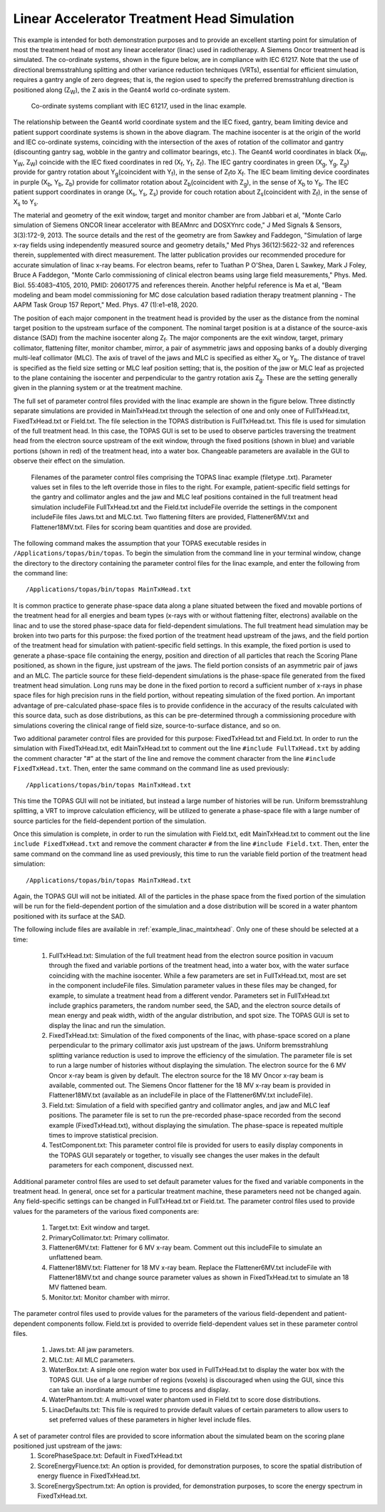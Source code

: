 Linear Accelerator Treatment Head Simulation
--------------------------------------------

This example is intended for both demonstration purposes and to provide an excellent starting point for simulation of most the treatment head of most any linear accelerator (linac) used in radiotherapy. A Siemens Oncor treatment head is simulated. The co-ordinate systems, shown in the figure below, are in compliance with IEC 61217. Note that the use of directional bremsstrahlung splitting and other variance reduction techniques (VRTs), essential for efficient simulation, requires a gantry angle of zero degrees; that is, the region used to specify the preferred bremsstrahlung direction is positioned along (Z\ :sub:`W`\ ), the Z axis in the Geant4 world co-ordinate system.

.. figure:: TOPAS_IEC.png

 Co-ordinate systems compliant with IEC 61217, used in the linac example.

The relationship between the Geant4 world coordinate system and the IEC fixed, gantry, beam limiting device and patient support coordinate systems is shown in the above diagram. The machine isocenter is at the origin of the world and IEC co-ordinate systems, coinciding with the intersection of the axes of rotation of the collimator and gantry (discounting gantry sag, wobble in the gantry and collimator bearings, etc.). The Geant4 world coordinates in black (X\ :sub:`W`\ , Y\ :sub:`W`\ , Z\ :sub:`W`\ ) coincide with the IEC fixed coordinates in red (X\ :sub:`f`\ , Y\ :sub:`f`\ , Z\ :sub:`f`\ ). The IEC gantry coordinates in green (X\ :sub:`g`\ , Y\ :sub:`g`\ , Z\ :sub:`g`\ ) provide for gantry rotation about Y\ :sub:`g`\ (coincident with Y\ :sub:`f`\ ), in the sense of Z\ :sub:`f`\ to X\ :sub:`f`\. The IEC beam limiting device coordinates in purple (X\ :sub:`b`\ , Y\ :sub:`b`\ , Z\ :sub:`b`\ ) provide for collimator rotation about Z\ :sub:`b`\ (coincident with Z\ :sub:`g`\ ), in the sense of X\ :sub:`b`\  to Y\ :sub:`b`\ . The IEC patient support coordinates in orange (X\ :sub:`s`\ , Y\ :sub:`s`\ , Z\ :sub:`s`\ ) provide for couch rotation about Z\ :sub:`s`\ (coincident with Z\ :sub:`f`\), in the sense of X\ :sub:`s`\  to Y\ :sub:`s`\ .

The material and geometry of the exit window, target and monitor chamber are from Jabbari et al, "Monte Carlo simulation of Siemens ONCOR linear accelerator with BEAMnrc and DOSXYnrc code," J Med Signals & Sensors, 3(3):172-9, 2013. The source details and the rest of the geometry are from Sawkey and Faddegon, "Simulation of large x-ray fields using independently measured source and geometry details," Med Phys 36(12):5622-32 and references therein, supplemented with direct measurement. The latter publication provides our recommended procedure for accurate simulation of linac x-ray beams. For electron beams, refer to Tuathan P O'Shea, Daren L Sawkey, Mark J Foley, Bruce A Faddegon, "Monte Carlo commissioning of clinical electron beams using large field measurements," Phys. Med. Biol. 55:4083–4105, 2010, PMID: 20601775 and references therein. Another helpful reference is Ma et al, "Beam modeling and beam model commissioning for MC dose calculation based radiation therapy treatment planning - The AAPM Task Group 157 Report," Med. Phys. 47 (1):e1-e18, 2020.

The position of each major component in the treatment head is provided by the user as the distance from the nominal target position to the upstream surface of the component. The nominal target position is at a distance of the source-axis distance (SAD) from the machine isocenter along Z\ :sub:`f`\ . The major components are the exit window, target, primary collimator, flattening filter, monitor chamber, mirror, a pair of asymmetric jaws and opposing banks of a doubly diverging multi-leaf collimator (MLC). The axis of travel of the jaws and MLC is specified as either X\ :sub:`b`\  or Y\ :sub:`b`\ . The distance of travel is specified as the field size setting or MLC leaf position setting; that is, the position of the jaw or MLC leaf as projected to the plane containing the isocenter and perpendicular to the gantry rotation axis Z\ :sub:`g`\ . These are the setting generally given in the planning system or at the treatment machine.

The full set of parameter control files provided with the linac example are shown in the figure below. Three distinctly separate simulations are provided in MainTxHead.txt through the selection of one and only onee of FullTxHead.txt, FixedTxHead.txt or Field.txt. The file selection in the TOPAS distribution is FullTxHead.txt. This file is used for simulation of the full treatment head. In this case, the TOPAS GUI is set to be used to observe particles traversing the treatment head from the electron source upstream of the exit window, through the fixed positions (shown in blue) and variable portions (shown in red) of the treatment head, into a water box. Changeable parameters are available in the GUI to observe their effect on the simulation. 

.. figure:: ParameterControlFiles.png 

  Filenames of the parameter control files comprising the TOPAS linac example (filetype .txt). Parameter values set in files to the left override those in files to the right. For example, patient-specific field settings for the gantry and collimator angles and the jaw and MLC leaf positions contained in the full treatment head simulation includeFile FullTxHead.txt and the Field.txt includeFile override the settings in the component includeFile files Jaws.txt and MLC.txt. Two flattening filters are provided, Flattener6MV.txt and Flattener18MV.txt.  Files for scoring beam quantities and dose are provided.

The following command makes the assumption that your TOPAS executable resides in ``/Applications/topas/bin/topas``. To begin the simulation from the command line in your terminal window, change the directory to the directory containing the parameter control files for the linac example, and enter the following from the command line::

    /Applications/topas/bin/topas MainTxHead.txt

It is common practice to generate phase-space data along a plane situated between the fixed and movable portions of the treatment head for all energies and beam types (x-rays with or without flattening filter, electrons) available on the linac and to use the stored phase-space data for field-dependent simulations. The full treatment head simulation may be broken into two parts for this purpose: the fixed portion of the treatment head upstream of the jaws, and the field portion of the treatment head for simulation with patient-specific field settings. In this example, the fixed portion is used to generate a phase-space file containing the energy, position and direction of all particles that reach the Scoring Plane positioned, as shown in the figure, just upstream of the jaws. The field portion consists of an asymmetric pair of jaws and an MLC. The particle source for these field-dependent simulations is the phase-space file generated from the fixed treatment head simulation. Long runs may be done in the fixed portion to record a sufficient number of x-rays in phase space files for high precision runs in the field portion, without repeating simulation of the fixed portion. An important advantage of pre-calculated phase-space files is to provide confidence in the accuracy of the results calculated with this source data, such as dose distributions, as this can be pre-determined through a commissioning procedure with simulations covering the clinical range of field size, source-to-surface distance, and so on.

Two additional parameter control files are provided for this purpose: FixedTxHead.txt and Field.txt. In order to run the simulation with FixedTxHead.txt, edit MainTxHead.txt to comment out the line ``#include FullTxHead.txt`` by adding the comment character "#" at the start of the line and remove the comment character from the line ``#include FixedTxHead.txt``. Then, enter the same command on the command line as used previously::

    /Applications/topas/bin/topas MainTxHead.txt

This time the TOPAS GUI will not be initiated, but instead a large number of histories will be run. Uniform bremsstrahlung splitting, a VRT to improve calculation efficiency, will be utilized to generate a phase-space file with a large number of source particles for the field-dependent portion of the simulation.

Once this simulation is complete, in order to run the simulation with Field.txt, edit MainTxHead.txt to comment out the line ``include FixedTxHead.txt`` and remove the comment character ``#`` from the line ``#include Field.txt``. Then, enter the same command on the command line as used previously, this time to run the variable field portion of the treatment head simulation::

    /Applications/topas/bin/topas MainTxHead.txt

Again, the TOPAS GUI will not be initiated. All of the particles in the phase space from the fixed portion of the simulation will be run for the field-dependent portion of the simulation and a dose distribution will be scored in a water phantom positioned with its surface at the SAD. 

The following include files are available in :ref:`example_linac_maintxhead`. Only one of these should be selected at a time:

     1. FullTxHead.txt: Simulation of the full treatment head from the electron source position in vacuum through the fixed and variable portions of the treatment head, into a water box, with the water surface coinciding with the machine isocenter. While a few parameters are set in FullTxHead.txt, most are set in the component includeFile files. Simulation parameter values in these files may be changed, for example, to simulate a treatment head from a different vendor. Parameters set in FullTxHead.txt include graphics parameters, the random number seed, the SAD, and the electron source details of mean energy and peak width, width of the angular distribution, and spot size. The TOPAS GUI is set to display the linac and run the simulation. 	
     2. FixedTxHead.txt: Simulation of the fixed components of the linac, with phase-space scored on a plane perpendicular to the primary collimator axis just upstream of the jaws. Uniform bremsstrahlung splitting variance reduction is used to improve the efficiency of the simulation. The parameter file is set to run a large number of histories without displaying the simulation. The electron source for the 6 MV Oncor x-ray beam is given by default. The electron source for the 18 MV Oncor x-ray beam is available, commented out. The Siemens Oncor flattener for the 18 MV x-ray beam is provided in Flattener18MV.txt (available as an includeFile in place of the Flattener6MV.txt includeFile). 	
     3. Field.txt: Simulation of a field with specified gantry and collimator angles, and jaw and MLC leaf positions. The parameter file is set to run the pre-recorded phase-space recorded from the second example (FixedTxHead.txt), without displaying the simulation. The phase-space is repeated multiple times to improve statistical precision. 	
     4. TestComponent.txt: This parameter control file is provided for users to easily display components in the TOPAS GUI separately or together, to visually see changes the user makes in the default parameters for each component, discussed next.

Additional parameter control files are used to set default parameter values for the fixed and variable components in the treatment head. In general, once set for a particular treatment machine, these parameters need not be changed again. Any field-specific settings can be changed in FullTxHead.txt or Field.txt. The parameter control files used to provide values for the parameters of the various fixed components are:

    1. Target.txt: Exit window and target.
    2. PrimaryCollimator.txt: Primary collimator.  	
    3. Flattener6MV.txt: Flattener for 6 MV x-ray beam. Comment out this includeFile to simulate an unflattened beam.  	
    4. Flattener18MV.txt: Flattener for 18 MV x-ray beam. Replace the Flattener6MV.txt includeFile with Flattener18MV.txt and change source parameter values as shown in FixedTxHead.txt to simulate an 18 MV flattened beam.  	
    5. Monitor.txt: Monitor chamber with mirror.

The parameter control files used to provide values for the parameters of the various field-dependent and patient-dependent components follow. Field.txt is provided to override field-dependent values set in these parameter control files.

    1.	Jaws.txt: All jaw parameters. 	
    2.	MLC.txt: All MLC parameters. 		
    3.	WaterBox.txt: A simple one region water box used in FullTxHead.txt to display the water box with the TOPAS GUI. Use of a large number of regions (voxels) is discouraged when using the GUI, since this can take an inordinate amount of time to process and display. 
    4.	WaterPhantom.txt: A multi-voxel water phantom used in Field.txt to score dose distributions. 
    5.	LinacDefaults.txt: This file is required to provide default values of certain parameters to allow users to set preferred values of these parameters in higher level include files.


A set of parameter control files are provided to score information about the simulated beam on the scoring plane positioned just upstream of the jaws: 
    1.	ScorePhaseSpace.txt: Default in FixedTxHead.txt
    2.	ScoreEnergyFluence.txt: An option is provided, for demonstration purposes, to score the spatial distribution of energy fluence in FixedTxHead.txt. 
    3.	ScoreEnergySpectrum.txt: An option is provided, for demonstration purposes, to score the energy spectrum in FixedTxHead.txt.

